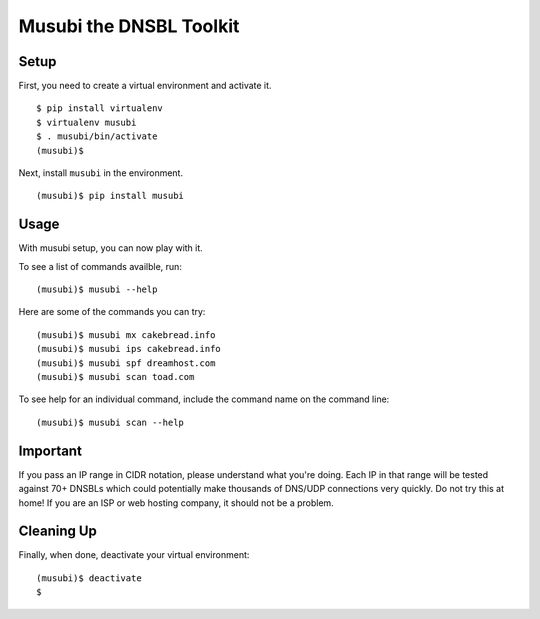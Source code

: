 ========================
Musubi the DNSBL Toolkit
========================

.. image:: http://imgur.com/WqRkx

Setup
-----

First, you need to create a virtual environment and activate it.

::

  $ pip install virtualenv
  $ virtualenv musubi
  $ . musubi/bin/activate
  (musubi)$ 

Next, install ``musubi`` in the environment.

::

  (musubi)$ pip install musubi


Usage
-----

With musubi setup, you can now play with it.

To see a list of commands availble, run::

  (musubi)$ musubi --help

Here are some of the commands you can try:

::

  (musubi)$ musubi mx cakebread.info
  (musubi)$ musubi ips cakebread.info
  (musubi)$ musubi spf dreamhost.com
  (musubi)$ musubi scan toad.com


::



To see help for an individual command, include the command name on the
command line::

  (musubi)$ musubi scan --help

Important
---------

If you pass an IP range in CIDR notation, please understand what you're 
doing. Each IP in that range will be tested against 70+ DNSBLs which
could potentially make thousands of DNS/UDP connections very quickly.
Do not try this at home! If you are an ISP or web hosting company,
it should not be a problem.

Cleaning Up
-----------

Finally, when done, deactivate your virtual environment::

  (musubi)$ deactivate
  $
